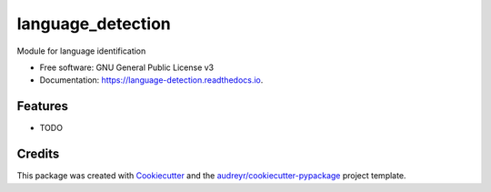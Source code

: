 ==================
language_detection
==================


.. image:: https://img.shields.io/pypi/v/language_detection.svg
        :target: https://pypi.python.org/pypi/language_detection

.. image:: https://img.shields.io/travis/MouslyDiaw/language_detection.svg
        :target: https://travis-ci.com/MouslyDiaw/language_detection

.. image:: https://readthedocs.org/projects/language-detection/badge/?version=latest
        :target: https://language-detection.readthedocs.io/en/latest/?badge=latest
        :alt: Documentation Status




Module for language identification


* Free software: GNU General Public License v3
* Documentation: https://language-detection.readthedocs.io.


Features
--------

* TODO

Credits
-------

This package was created with Cookiecutter_ and the `audreyr/cookiecutter-pypackage`_ project template.

.. _Cookiecutter: https://github.com/audreyr/cookiecutter
.. _`audreyr/cookiecutter-pypackage`: https://github.com/audreyr/cookiecutter-pypackage
